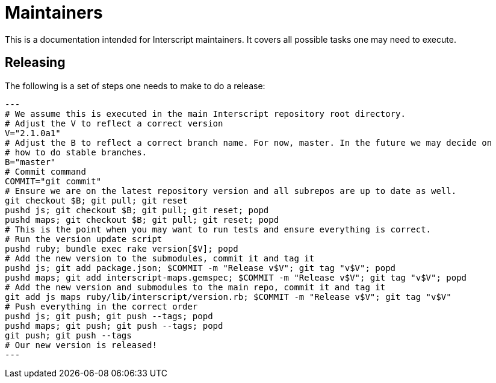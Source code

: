 = Maintainers

This is a documentation intended for Interscript maintainers. It covers all possible tasks one
may need to execute.

== Releasing

The following is a set of steps one needs to make to do a release:

[source,sh]
---
# We assume this is executed in the main Interscript repository root directory.
# Adjust the V to reflect a correct version
V="2.1.0a1"
# Adjust the B to reflect a correct branch name. For now, master. In the future we may decide on
# how to do stable branches.
B="master"
# Commit command
COMMIT="git commit"
# Ensure we are on the latest repository version and all subrepos are up to date as well.
git checkout $B; git pull; git reset
pushd js; git checkout $B; git pull; git reset; popd
pushd maps; git checkout $B; git pull; git reset; popd
# This is the point when you may want to run tests and ensure everything is correct.
# Run the version update script
pushd ruby; bundle exec rake version[$V]; popd
# Add the new version to the submodules, commit it and tag it
pushd js; git add package.json; $COMMIT -m "Release v$V"; git tag "v$V"; popd
pushd maps; git add interscript-maps.gemspec; $COMMIT -m "Release v$V"; git tag "v$V"; popd
# Add the new version and submodules to the main repo, commit it and tag it
git add js maps ruby/lib/interscript/version.rb; $COMMIT -m "Release v$V"; git tag "v$V"
# Push everything in the correct order
pushd js; git push; git push --tags; popd
pushd maps; git push; git push --tags; popd
git push; git push --tags
# Our new version is released!
---